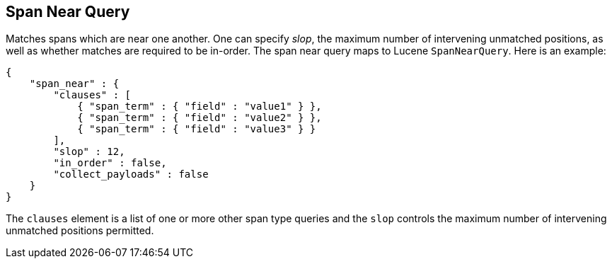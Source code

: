 [[query-dsl-span-near-query]]
== Span Near Query

Matches spans which are near one another. One can specify _slop_, the
maximum number of intervening unmatched positions, as well as whether
matches are required to be in-order. The span near query maps to Lucene
`SpanNearQuery`. Here is an example:

[source,js]
--------------------------------------------------
{
    "span_near" : {
        "clauses" : [
            { "span_term" : { "field" : "value1" } },
            { "span_term" : { "field" : "value2" } },
            { "span_term" : { "field" : "value3" } }
        ],
        "slop" : 12,
        "in_order" : false,
        "collect_payloads" : false
    }
}
--------------------------------------------------

The `clauses` element is a list of one or more other span type queries
and the `slop` controls the maximum number of intervening unmatched
positions permitted.
